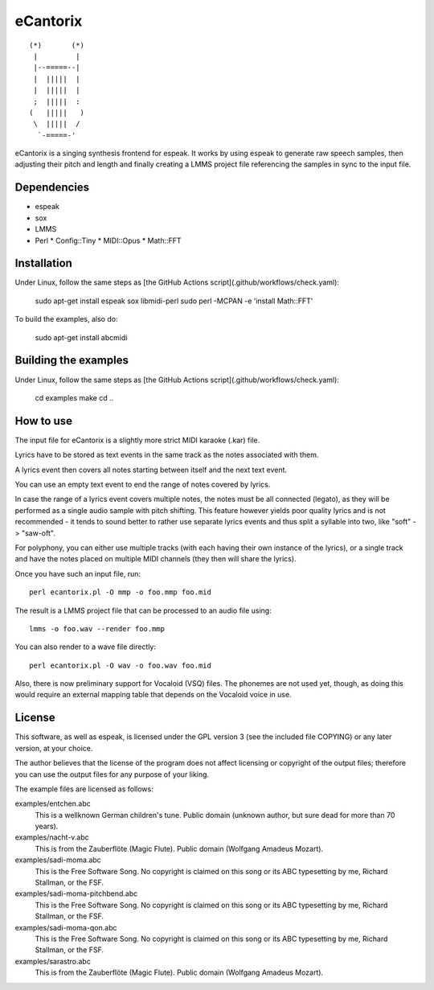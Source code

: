 =========
eCantorix
=========

::

       (*)       (*)
        |         |
        |--=====--|
        |  |||||  |
        |  |||||  |
        ;  |||||  :
       (   |||||   )
        \  |||||  /
         `-=====-'

eCantorix is a singing synthesis frontend for espeak. It works by using espeak
to generate raw speech samples, then adjusting their pitch and length and
finally creating a LMMS project file referencing the samples in sync to the
input file.

Dependencies
============

* espeak
* sox
* LMMS
* Perl
  * Config::Tiny
  * MIDI::Opus
  * Math::FFT

Installation
============

Under Linux, follow the same steps as [the GitHub Actions script](.github/workflows/check.yaml):

	sudo apt-get install espeak sox libmidi-perl
	sudo perl -MCPAN -e 'install Math::FFT'

To build the examples, also do:

	sudo apt-get install abcmidi

Building the examples
=====================

Under Linux, follow the same steps as [the GitHub Actions script](.github/workflows/check.yaml):

	cd examples
	make
	cd ..

How to use
==========

The input file for eCantorix is a slightly more strict MIDI karaoke (.kar) file.

Lyrics have to be stored as text events in the same track as the notes
associated with them.

A lyrics event then covers all notes starting between itself and the next
text event.

You can use an empty text event to end the range of notes covered by lyrics.

In case the range of a lyrics event covers multiple notes, the notes must be
all connected (legato), as they will be performed as a single audio sample
with pitch shifting. This feature however yields poor quality lyrics and is
not recommended - it tends to sound better to rather use separate lyrics events
and thus split a syllable into two, like "soft" -> "saw-oft".

For polyphony, you can either use multiple tracks (with each having their own
instance of the lyrics), or a single track and have the notes placed on multiple
MIDI channels (they then will share the lyrics).

Once you have such an input file, run::

	perl ecantorix.pl -O mmp -o foo.mmp foo.mid

The result is a LMMS project file that can be processed to an audio file using::

	lmms -o foo.wav --render foo.mmp

You can also render to a wave file directly::

	perl ecantorix.pl -O wav -o foo.wav foo.mid

Also, there is now preliminary support for Vocaloid (VSQ) files. The phonemes
are not used yet, though, as doing this would require an external mapping table
that depends on the Vocaloid voice in use.

License
=======

This software, as well as espeak, is licensed under the GPL version 3 (see the
included file COPYING) or any later version, at your choice.

The author believes that the license of the program does not affect licensing
or copyright of the output files; therefore you can use the output files for
any purpose of your liking.

The example files are licensed as follows:

examples/entchen.abc
        This is a wellknown German children's tune.
        Public domain (unknown author, but sure dead for more than 70 years).

examples/nacht-v.abc
        This is from the Zauberflöte (Magic Flute).
        Public domain (Wolfgang Amadeus Mozart).

examples/sadi-moma.abc
        This is the Free Software Song.
        No copyright is claimed on this song or its ABC typesetting by me,
        Richard Stallman, or the FSF.

examples/sadi-moma-pitchbend.abc 
        This is the Free Software Song.
        No copyright is claimed on this song or its ABC typesetting by me,
        Richard Stallman, or the FSF.

examples/sadi-moma-qon.abc
        This is the Free Software Song.
        No copyright is claimed on this song or its ABC typesetting by me,
        Richard Stallman, or the FSF.

examples/sarastro.abc
        This is from the Zauberflöte (Magic Flute).
        Public domain (Wolfgang Amadeus Mozart).
